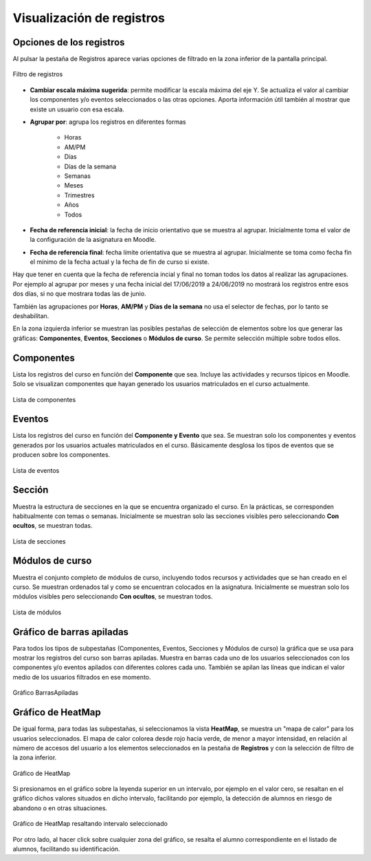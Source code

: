 Visualización de registros
==========================

Opciones de los registros
-------------------------

Al pulsar la pestaña de Registros aparece varias opciones de filtrado en la zona inferior de la pantalla principal.

.. figure:: images/OpcionesRegistros.png
  :width: 600
  :alt: Filtro de registros
  :align: center
  
  Filtro de registros
  
* **Cambiar escala máxima sugerida**: permite modificar la escala máxima del eje Y. Se actualiza el valor al cambiar los componentes y/o eventos seleccionados o las otras opciones. Aporta información útil también al mostrar que existe un usuario con esa escala.
* **Agrupar por**: agrupa los registros en diferentes formas

   * Horas
   * AM/PM
   * Días
   * Días de la semana
   * Semanas 
   * Meses
   * Trimestres
   * Años
   * Todos
   
* **Fecha de referencia inicial**: la fecha de inicio orientativo que se muestra al agrupar. Inicialmente toma el valor de la configuración de la asignatura en Moodle.
* **Fecha de referencia final**:  fecha límite orientativa que se muestra al agrupar. Inicialmente se toma como fecha fin el mínimo de la fecha actual y la fecha de fin de curso si existe.

Hay que tener en cuenta que la fecha de referencia  incial y final no toman todos los datos al realizar las agrupaciones. Por ejemplo al agrupar por meses y una fecha inicial del 17/06/2019 a 24/06/2019 no mostrará los registros entre esos dos días, si no que mostrara todas las de junio.

También las agrupaciones por **Horas**, **AM/PM** y **Días de la semana** no usa el selector de fechas, por lo tanto se deshabilitan.

En la zona izquierda inferior se muestran las posibles pestañas de selección de elementos sobre los que generar las gráficas: **Componentes**, **Eventos**, **Secciones** o **Módulos de curso**. Se permite selección múltiple sobre todos ellos.

Componentes
-----------

Lista los registros del curso en función del **Componente** que sea. Incluye las actividades y recursos típicos en Moodle. Solo se visualizan componentes que hayan generado los usuarios matriculados en el curso actualmente.

.. figure:: images/ListaComponentes.png
  :width: 300
  :alt: Lista de componentes
  :align: center
  
  Lista de componentes
  
Eventos
-------

Lista los registros del curso en función del **Componente y Evento** que sea. Se muestran solo los componentes y eventos generados por los usuarios actuales matriculados en el curso. Básicamente desglosa los tipos de eventos que se producen sobre los componentes.

.. figure:: images/ListaEventos.png
  :width: 300
  :alt: Lista de eventos
  :align: center
  
  Lista de eventos
  
Sección
-------

Muestra la estructura de secciones en la que se encuentra organizado el curso. En la prácticas, se corresponden habitualmente con temas o semanas. Inicialmente se muestran solo las secciones visibles pero seleccionando **Con ocultos**, se muestran todas.

.. figure:: images/ListaSecciones.png
  :width: 300
  :alt: Lista de secciones
  :align: center
  
  Lista de secciones
  
Módulos de curso
----------------

Muestra el conjunto completo de módulos de curso, incluyendo todos recursos y actividades que se han creado en el curso. Se muestran ordenados tal y como se encuentran colocados en la asignatura. Inicialmente se muestran solo los módulos visibles pero seleccionando **Con ocultos**, se muestran todos.  

.. figure:: images/ListaModulos.png
  :width: 300
  :alt: Lista de módulos
  :align: center
  
  Lista de módulos

Gráfico de barras apiladas
--------------------------

Para todos los tipos de subpestañas (Componentes, Eventos, Secciones y Módulos de curso) la gráfica que se usa para mostrar los registros del curso son barras apiladas. Muestra en barras cada uno de los usuarios seleccionados con los componentes y/o eventos apilados con diferentes colores cada uno. También se apilan las líneas que indican el valor medio de los usuarios filtrados en ese momento.

.. figure:: images/GraficoBarrasApiladas.png
  :width: 600
  :alt: Grafico de Barras Apiladas
  :align: center
  
  Gráfico BarrasApiladas
  
  
Gráfico de HeatMap
------------------

De igual forma, para todas las subpestañas, si seleccionamos la vista **HeatMap**, se muestra un "mapa de calor" para los usuarios seleccionados. El mapa de calor colorea desde rojo hacia verde, de menor a mayor intensidad, en relación al número de accesos del usuario a los elementos seleccionados en la pestaña de **Registros** y con la selección de filtro de la zona inferior. 

.. figure:: images/GraficoHeatMap.png
  :width: 600
  :alt: Grafico de HeatMap
  :align: center
  
  Gráfico de HeatMap
  
Si presionamos en el gráfico sobre la leyenda superior en un intervalo, por ejemplo en  el valor cero, se resaltan en el gráfico dichos valores situados en dicho intervalo, facilitando por ejemplo, la detección de alumnos en riesgo de abandono o en otras situaciones.
 
.. figure:: images/GraficoHeatMapResaltandoValor.png
  :width: 600
  :alt: Grafico de HeatMap
  :align: center
  
  Gráfico de HeatMap resaltando intervalo seleccionado
  
Por otro lado, al hacer click sobre cualquier zona del gráfico, se resalta el alumno correspondiente en el listado de alumnos, facilitando su identificación.